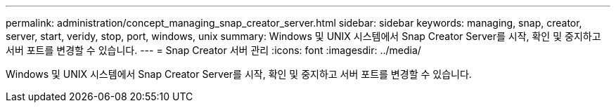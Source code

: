 ---
permalink: administration/concept_managing_snap_creator_server.html 
sidebar: sidebar 
keywords: managing, snap, creator, server, start, veridy, stop, port, windows, unix 
summary: Windows 및 UNIX 시스템에서 Snap Creator Server를 시작, 확인 및 중지하고 서버 포트를 변경할 수 있습니다. 
---
= Snap Creator 서버 관리
:icons: font
:imagesdir: ../media/


[role="lead"]
Windows 및 UNIX 시스템에서 Snap Creator Server를 시작, 확인 및 중지하고 서버 포트를 변경할 수 있습니다.
